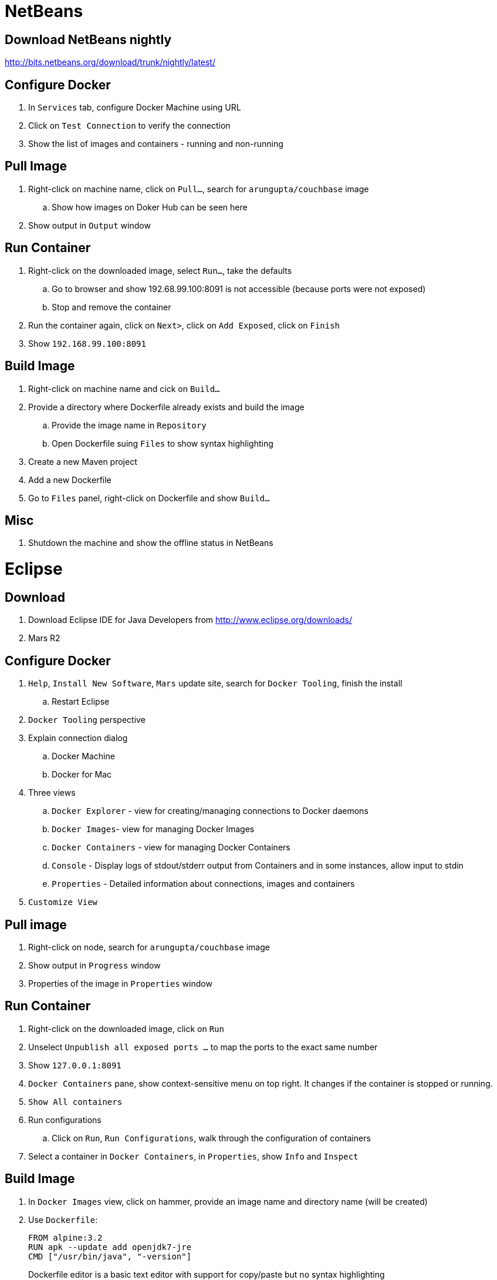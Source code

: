 = NetBeans

== Download NetBeans nightly

http://bits.netbeans.org/download/trunk/nightly/latest/

== Configure Docker

. In `Services` tab, configure Docker Machine using URL
. Click on `Test Connection` to verify the connection
. Show the list of images and containers - running and non-running

== Pull Image

. Right-click on machine name, click on `Pull...`, search for `arungupta/couchbase` image
.. Show how images on Doker Hub can be seen here
. Show output in `Output` window

== Run Container

. Right-click on the downloaded image, select `Run...`, take the defaults
.. Go to browser and show 192.68.99.100:8091 is not accessible (because ports were not exposed)
.. Stop and remove the container
. Run the container again, click on `Next>`, click on `Add Exposed`, click on `Finish`
. Show `192.168.99.100:8091`

== Build Image

. Right-click on machine name and cick on `Build...`
. Provide a directory where Dockerfile already exists and build the image
.. Provide the image name in `Repository`
.. Open Dockerfile suing `Files` to show syntax highlighting

. Create a new Maven project
. Add a new Dockerfile
. Go to `Files` panel, right-click on Dockerfile and show `Build...`

== Misc

. Shutdown the machine and show the offline status in NetBeans

= Eclipse

== Download

. Download Eclipse IDE for Java Developers from http://www.eclipse.org/downloads/
. Mars R2

== Configure Docker

. `Help`, `Install New Software`, `Mars` update site, search for `Docker Tooling`, finish the install
.. Restart Eclipse
. `Docker Tooling` perspective
. Explain connection dialog
.. Docker Machine
.. Docker for Mac
. Three views
.. `Docker Explorer` - view for creating/managing connections to Docker daemons
.. `Docker Images`- view for managing Docker Images
.. `Docker Containers` - view for managing Docker Containers
.. `Console` - Display logs of stdout/stderr output from Containers and in some instances, allow input to stdin
.. `Properties` - Detailed information about connections, images and containers
. `Customize View`

== Pull image

. Right-click on node, search for `arungupta/couchbase` image
. Show output in `Progress` window
. Properties of the image in `Properties` window

== Run Container

. Right-click on the downloaded image, click on `Run`
. Unselect `Unpublish all exposed ports ...` to map the ports to the exact same number
. Show `127.0.0.1:8091`
. `Docker Containers` pane, show context-sensitive menu on top right. It changes if the container is stopped or running.
. `Show All containers`
. Run configurations
.. Click on `Run`, `Run Configurations`, walk through the configuration of containers
. Select a container in `Docker Containers`, in `Properties`, show `Info` and `Inspect`

== Build Image

. In `Docker Images` view, click on hammer, provide an image name and directory name (will be created)
. Use `Dockerfile`:
+
```
FROM alpine:3.2
RUN apk --update add openjdk7-jre
CMD ["/usr/bin/java", "-version"]
```
+
Dockerfile editor is a basic text editor with support for copy/paste but no syntax highlighting
+
. Right-click on the container and click on `Run` to run the image and see the output:
+
```
2016-05-11T23:18:22.884611633Z java version "1.7.0_79"
2016-05-11T23:18:22.884683967Z OpenJDK Runtime Environment (IcedTea 2.5.6) (Alpine 7.79.2.5.6-r0)
2016-05-11T23:18:22.884708820Z OpenJDK 64-Bit Server VM (build 24.79-b02, mixed mode)
```
+
. Click on `Run Configurations`, walk through the configuration in `Build Docker Image`

== Misc

. Show `Preferences`, `Docker`, `Logging`

= IntelliJ IDEA

== Download

. Download Community or Ultimate: https://www.jetbrains.com/idea/download/

== Configure Docker

. Preferences, search for `"plugin"`, go to `Plugins`
. Click on `Install JetBrains plugin...`, search on `Docker`, click on `Install`
. `View`, `Tool Windows`, `Docker Tooling Window`
. Click on `Connect` to connect with Docker Machine

== Pull image

. Select top-level node
. Click on `Pull image`
.. Show how multiple registries can be configured
. Type `arungupta/couchbase` and pull

== Run Container

. Select an image, click on `Create container`
. Highlight `Open browser`
. Go to `Container` tab, configure `Port bindings`
. Right-click on the running container and explain the menu items. Show `Inspect`
. Show how to Stop and Delete container from the left menu

== Build Image

. Refer to the instructions https://www.jetbrains.com/help/idea/2016.1/docker.html

. Create a new project, Java, Web Application
. Artifact
.. Click on top-right for `Project Structure`
.. select `Artifacts`
.. change to `Web Application: Archive`
.. change the name to `helloweb`
.. change `Output directory` click on `OK`
. `Preferences`, `Clouds`, add new Docker, show successful connection
. Right-click on the project, create a new directory `docker-dir`
. Create `Dockerfile` in this directory. Use the contents
+
```
FROM jboss/wildfly

ADD helloweb.war /opt/jboss/wildfly/standalone/deployments/
```
+
. `Run`, `Edit Configurations`, add new `Docker Deployment`
.. Change the name to `helloweb`
.. Go to `Container` tab
.. Select `docker-dir` and `container_settings.json` will be created
.. Back in `Deployment`, select `After launch`, change the URL to `http://192.168.99.100:18080/helloweb/index.jsp`
.. In `Before launch`, add `Build Artifacts` and select the artifact
. Run the project
. View, Tool Windows, Docker, connect to it

== Misc


